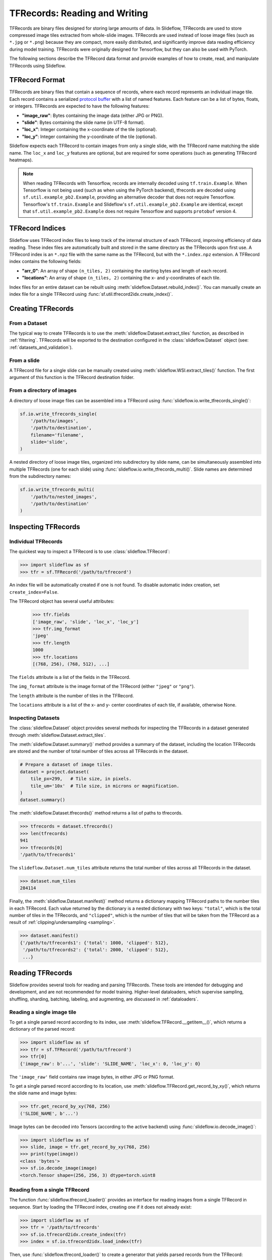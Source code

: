 .. _tfrecords:

TFRecords: Reading and Writing
==============================

TFRecords are binary files designed for storing large amounts of data. In Slideflow, TFRecords are used to store compressed image tiles extracted from whole-slide images. TFRecords are used instead of loose image files (such as ``*.jpg`` or ``*.png``) because they are compact, more easily distributed, and significantly improve data reading efficiency during model training. TFRecords were originally designed for Tensorflow, but they can also be used with PyTorch.

The following sections describe the TFRecord data format and provide examples of how to create, read, and manipulate TFRecords using Slideflow.

TFRecord Format
***************

TFRecords are binary files that contain a sequence of records, where each record represents an individual image tile. Each record contains a serialized `protocol buffer <https://protobuf.dev/overview/>`_ with a list of named features. Each feature can be a list of bytes, floats, or integers. TFRecords are expected to have the following features:

- **"image_raw"**: Bytes containing the image data (either JPG or PNG).
- **"slide"**: Bytes containing the slide name (in UTF-8 format).
- **"loc_x"**: Integer containing the x-coordinate of the tile (optional).
- **"loc_y"**: Integer containing the y-coordinate of the tile (optional).

Slideflow expects each TFRecord to contain images from only a single slide, with the TFRecord name matching the slide name. The ``loc_x`` and ``loc_y`` features are optional, but are required for some operations (such as generating TFRecord heatmaps).

.. note::

    When reading TFRecords with Tensorflow, records are internally decoded using ``tf.train.Example``. When Tensorflow is not being used (such as when using the PyTorch backend), tfrecords are decoded using ``sf.util.example_pb2.Example``, providing an alternative decoder that does not require Tensorflow. Tensorflow's ``tf.train.Example`` and Slideflow's ``sf.util.example_pb2.Example`` are identical, except that ``sf.util.example_pb2.Example`` does not require Tensorflow and supports ``protobuf`` version 4.


TFRecord Indices
****************

Slideflow uses TFRecord index files to keep track of the internal structure of each TFRecord, improving efficiency of data reading. These index files are automatically built and stored in the same directory as the TFRecords upon first use. A TFRecord index is an ``*.npz`` file with the same name as the TFRecord, but with the ``*.index.npz`` extension. A TFRecord index contains the following fields:

- **"arr_0"**: An array of shape ``(n_tiles, 2)`` containing the starting bytes and length of each record.
- **"locations"**: An array of shape ``(n_tiles, 2)`` containing the x- and y-coordinates of each tile.

Index files for an entire dataset can be rebuilt using :meth:`slideflow.Dataset.rebuild_index()`. You can manually create an index file for a single TFRecord using :func:`sf.util.tfrecord2idx.create_index()`.

Creating TFRecords
******************

From a Dataset
--------------

The typical way to create TFRecords is to use the :meth:`slideflow.Dataset.extract_tiles` function, as described in :ref:`filtering`. TFRecords will be exported to the destination configured in the :class:`slideflow.Dataset` object (see: :ref:`datasets_and_validation`).

From a slide
------------

A TFRecord file for a single slide can be manually created using :meth:`slideflow.WSI.extract_tiles()` function. The first argument of this function is the TFRecord destination folder.

From a directory of images
--------------------------

A directory of loose image files can be assembled into a TFRecord using :func:`slideflow.io.write_tfrecords_single()`:

.. code-block:: python

    sf.io.write_tfrecords_single(
        '/path/to/images',
        '/path/to/destination',
        filename='filename',
        slide='slide',
    )

A nested directory of loose image tiles, organized into subdirectory by slide name, can be simultaneously assembled into multiple TFRecords (one for each slide) using :func:`slideflow.io.write_tfrecords_multi()`. Slide names are determined from the subdirectory names:

.. code-block:: python

    sf.io.write_tfrecords_multi(
        '/path/to/nested_images',
        '/path/to/destination'
    )

Inspecting TFRecords
********************

Individual TFRecords
--------------------

The quickest way to inspect a TFRecord is to use :class:`slideflow.TFRecord`:

.. code-block:: python

    >>> import slideflow as sf
    >>> tfr = sf.TFRecord('/path/to/tfrecord')

An index file will be automatically created if one is not found. To disable automatic index creation, set ``create_index=False``.

The TFRecord object has several useful attributes:

    >>> tfr.fields
    ['image_raw', 'slide', 'loc_x', 'loc_y']
    >>> tfr.img_format
    'jpeg'
    >>> tfr.length
    1000
    >>> tfr.locations
    [(768, 256), (768, 512), ...]

The ``fields`` attribute is a list of the fields in the TFRecord.

The ``img_format`` attribute is the image format of the TFRecord (either ``"jpeg"`` or ``"png"``).

The ``length`` attribute is the number of tiles in the TFRecord.

The ``locations`` attribute is a list of the x- and y- center coordinates of each tile, if available, otherwise None.

Inspecting Datasets
-------------------

The :class:`slideflow.Dataset` object provides several methods for inspecting the TFRecords in a dataset generated through :meth:`slideflow.Dataset.extract_tiles`.

The :meth:`slideflow.Dataset.summary()` method provides a summary of the dataset, including the location TFRecords are stored and the number of total number of tiles across all TFRecords in the dataset.

.. code-block:: python

    # Prepare a dataset of image tiles.
    dataset = project.dataset(
        tile_px=299,   # Tile size, in pixels.
        tile_um='10x'  # Tile size, in microns or magnification.
    )
    dataset.summary()


.. rst-class:: sphx-glr-script-out

 .. code-block:: none

    Overview:
    ╒===============================================╕
    │ Configuration file: │ /mnt/data/datasets.json │
    │ Tile size (px):     │ 299                     │
    │ Tile size (um):     │ 10x                     │
    │ Slides:             │ 941                     │
    │ Patients:           │ 941                     │
    │ Slides with ROIs:   │ 941                     │
    │ Patients with ROIs: │ 941                     │
    ╘===============================================╛

    Filters:
    ╒====================╕
    │ Filters:      │ {} │
    ├--------------------┤
    │ Filter Blank: │ [] │
    ├--------------------┤
    │ Min Tiles:    │ 0  │
    ╘====================╛

    Sources:

    TCGA_LUNG
    ╒==============================================╕
    │ slides    │ /mnt/raid/SLIDES/TCGA_LUNG       │
    │ roi       │ /mnt/raid/SLIDES/TCGA_LUNG       │
    │ tiles     │ /mnt/rocket/tiles/TCGA_LUNG      │
    │ tfrecords │ /mnt/rocket/tfrecords/TCGA_LUNG/ │
    │ label     │ 299px_10x                        │
    ╘==============================================╛

    Number of tiles in TFRecords: 284114
    Annotation columns:
    Index(['patient', 'subtype', 'site', 'slide'],
        dtype='object')

The :meth:`slideflow.Dataset.tfrecords()` method returns a list of paths to tfrecords.

.. code-block:: python

    >>> tfrecords = dataset.tfrecords()
    >>> len(tfrecords)
    941
    >>> tfrecords[0]
    '/path/to/tfrecords1'

The ``slideflow.Dataset.num_tiles`` attribute returns the total number of tiles across all TFRecords in the dataset.

.. code-block:: python

    >>> dataset.num_tiles
    284114

Finally, the :meth:`slideflow.Dataset.manifest()` method returns a dictionary mapping TFRecord paths to the number tiles in each TFRecord. Each value returned by the dictionary is a nested dictionary with two keys: ``"total"``, which is the total number of tiles in the TFRecords, and ``"clipped"``, which is the number of tiles that will be taken from the TFRecord as a result of :ref:`clipping/undersampling <sampling>`.

.. code-block:: python

    >>> dataset.manifest()
    {'/path/to/tfrecords1': {'total': 1000, 'clipped': 512},
     '/path/to/tfrecords2': {'total': 2000, 'clipped': 512},
     ...}

Reading TFRecords
*****************

Slideflow provides several tools for reading and parsing TFRecords. These tools are intended for debugging and development, and are not recommended for model training. Higher-level dataloaders, which supervise sampling, shuffling, sharding, batching, labeling, and augmenting, are discussed in :ref:`dataloaders`.

Reading a single image tile
---------------------------

To get a single parsed record according to its index, use :meth:`slideflow.TFRecord.__getitem__()`, which returns a dictionary of the parsed record:

.. code-block:: python

    >>> import slideflow as sf
    >>> tfr = sf.TFRecord('/path/to/tfrecord')
    >>> tfr[0]
    {'image_raw': b'...', 'slide': 'SLIDE_NAME', 'loc_x': 0, 'loc_y': 0}

The ``'image_raw'`` field contains raw image bytes, in either JPG or PNG format.

To get a single parsed record according to its location, use :meth:`slideflow.TFRecord.get_record_by_xy()`, which returns the slide name and image bytes:

.. code-block:: python

    >>> tfr.get_record_by_xy(768, 256)
    ('SLIDE_NAME', b'...')

Image bytes can be decoded into Tensors (according to the active backend) using :func:`slideflow.io.decode_image()`:

.. code-block:: python

    >>> import slideflow as sf
    >>> slide, image = tfr.get_record_by_xy(768, 256)
    >>> print(type(image))
    <class 'bytes'>
    >>> sf.io.decode_image(image)
    <torch.Tensor shape=(256, 256, 3) dtype=torch.uint8


Reading from a single TFRecord
------------------------------

The function :func:`slideflow.tfrecord_loader()` provides an interface for reading images from a single TFRecord in sequence. Start by loading the TFRecord index, creating one if it does not already exist:

.. code-block:: python

    >>> import slideflow as sf
    >>> tfr = '/path/to/tfrecords'
    >>> sf.io.tfrecord2idx.create_index(tfr)
    >>> index = sf.io.tfrecord2idx.load_index(tfr)

Then, use :func:`slideflow.tfrecord_loader()` to create a generator that yields parsed records from the TFRecord:

.. code-block:: python

    >>> loader = sf.tfrecord.tfrecord_loader(tfr, index)
    >>> record = next(iter(loader))
    {'image_raw': <np.ndarray>, 'slide': <np.ndarray>, 'loc_x': [0], 'loc_y': [0]}

Both ``"image_raw"`` and ``"slide"`` fields are returned as bytes in numpy arrays. The ``"loc_x"`` and ``"loc_y"`` fields are returned as integers. The image and slide name can be decoded using :func:`slideflow.io.decode_image()` and ``.decode('utf-8')``, respectively:

.. code-block:: python

    >>> image = sf.io.decode_image(bytes(record['image_raw']))
    >>> slide = bytes(record['slide']).decode('utf-8')

This iterator can be used to read all images from a TFRecord in sequence:

.. code-block:: python

    >>> for record in loader:
    ...     image = sf.io.decode_image(bytes(record['image_raw']))
    ...     slide = bytes(record['slide']).decode('utf-8')

The iterator can be split into separate shards (data partitions) with the ``shard`` argument, a tuple of ``(shard_id, n_shards)``. This is useful for parallelizing data reading across multiple processes, threads, or compute nodes:

.. code-block:: python

    >>> loader = sf.tfrecord.tfrecord_loader(tfr, index, shard=(0, 2))

Data sharding ensures that each shard reads a unique subset of the data, and that each record is read exactly once.

An index file is recommended for improving efficiency of data reading, and required if using data sharding.

Interleaving multiple TFRecords
-------------------------------

You can also interleave multiple TFRecords using :func:`slideflow.multi_tfrecord_loader()`. This function takes a list of TFRecord paths and a list of corresponding TFRecord indices, and returns a generator that randomly samples from TFRecords and parses the records:

.. code-block:: python

    >>> import slideflow as sf
    >>> tfrs = ['/path/to/tfrecord1', '/path/to/tfrecord2']
    >>> indices = [sf.io.tfrecord2idx.load_index(tfr) for tfr in tfrs]
    >>> loader = sf.tfrecord.multi_tfrecord_loader(tfrs, indices)
    >>> record = next(iter(loader))
    {'image_raw': <np.ndarray>, 'slide': <np.ndarray>, 'loc_x': [0], 'loc_y': [0]}

By default, records are sampled from TFRecords with equal probability (i.e. uniform sampling). You can also specify a list of weights to sample from TFRecords with different probabilities (i.e. weighted sampling) via the ``weights`` argument. The weights should be a list of floats, one for each TFRecord, that sum to 1.0:

.. code-block:: python

    >>> loader = sf.tfrecord.multi_tfrecord_loader(tfrs, indices, weights=[0.5, 0.5])

Records will be sampled infinitely by default. To disable infinite sampling, set ``infinite=False``.

TFRecord sharding is also supported for ``multi_tfrecord_loader()`` via the ``shard`` argument.

